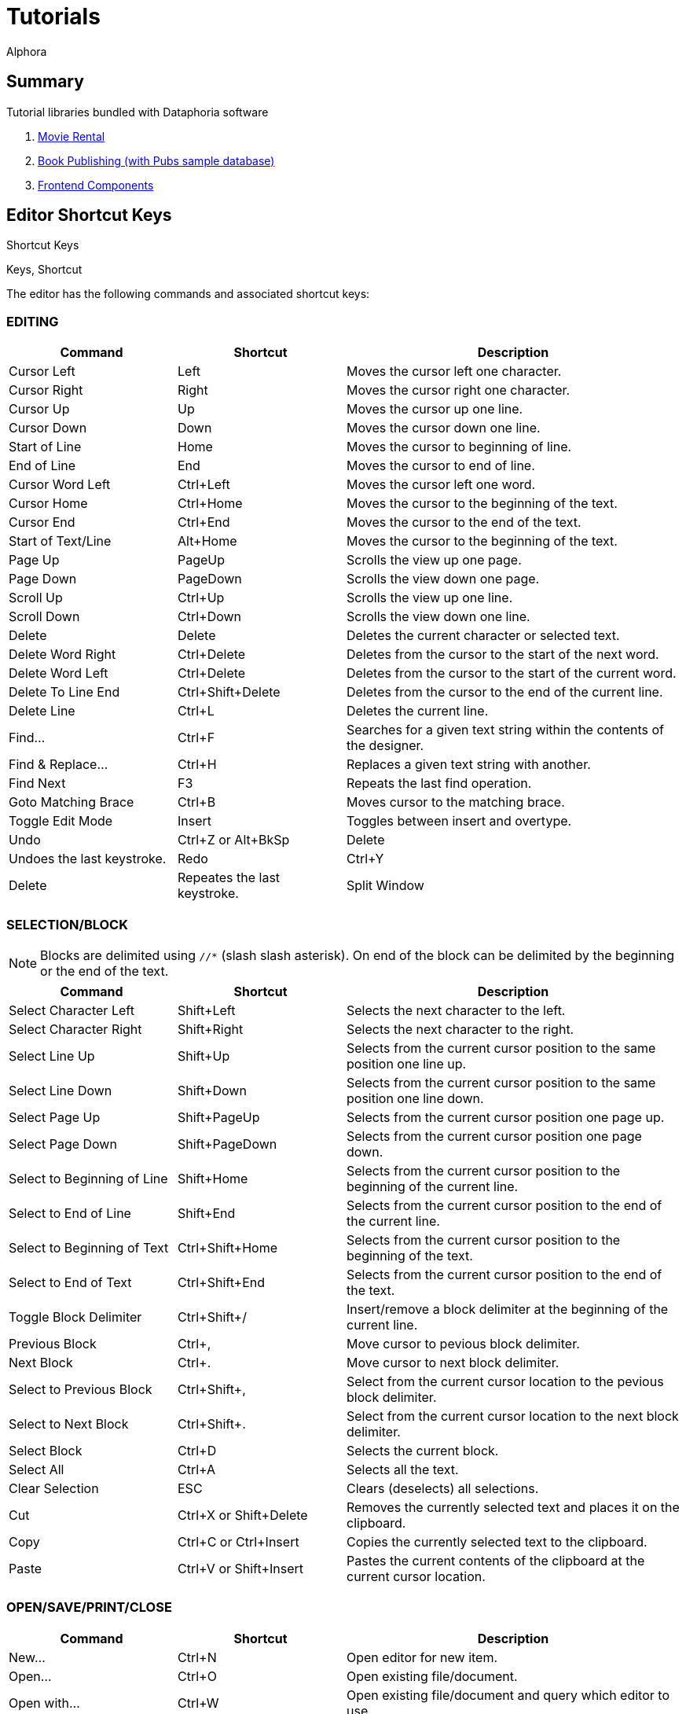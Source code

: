 = Tutorials
:author: Alphora
:doctype: book

:data-uri:
:lang: en
:encoding: iso-8859-1

== Summary

.Tutorial libraries bundled with Dataphoria software
. link:Tutorial_MovieRental.adoc[Movie Rental]
. link:Tutorial_BookPublishing.adoc[Book Publishing (with Pubs sample database)]
. link:Tutorial_FrontendComponents.adoc[Frontend Components]

[[Alphora.Dataphor.Keys]]
== Editor Shortcut Keys

Shortcut Keys

Keys, Shortcut

The editor has the following commands and associated shortcut keys:

=== EDITING

[width="100%",cols="25%,25%,50%",options="header",]
|=======================================================================
|Command |Shortcut |Description
|Cursor Left |Left |Moves the cursor left one character.

|Cursor Right |Right |Moves the cursor right one character.

|Cursor Up |Up |Moves the cursor up one line.

|Cursor Down |Down |Moves the cursor down one line.

|Start of Line |Home |Moves the cursor to beginning of line.

|End of Line |End |Moves the cursor to end of line.

|Cursor Word Left |Ctrl+Left |Moves the cursor left one word.

|Cursor Home |Ctrl+Home |Moves the cursor to the beginning of the text.

|Cursor End |Ctrl+End |Moves the cursor to the end of the text.

|Start of Text/Line |Alt+Home |Moves the cursor to the beginning of the
text.

|Page Up |PageUp |Scrolls the view up one page.

|Page Down |PageDown |Scrolls the view down one page.

|Scroll Up |Ctrl+Up |Scrolls the view up one line.

|Scroll Down |Ctrl+Down |Scrolls the view down one line.

|Delete |Delete |Deletes the current character or selected text.

|Delete Word Right |Ctrl+Delete |Deletes from the cursor to the start of
the next word.

|Delete Word Left |Ctrl+Delete |Deletes from the cursor to the start of
the current word.

|Delete To Line End |Ctrl+Shift+Delete |Deletes from the cursor to the
end of the current line.

|Delete Line |Ctrl+L |Deletes the current line.

|Find... |Ctrl+F |Searches for a given text string within the contents
of the designer.

|Find & Replace... |Ctrl+H |Replaces a given text string with another.

|Find Next |F3 |Repeats the last find operation.

|Goto Matching Brace |Ctrl+B |Moves cursor to the matching brace.

|Toggle Edit Mode |Insert |Toggles between insert and overtype.

|Undo |Ctrl+Z or Alt+BkSp |Delete |Undoes the last keystroke.

|Redo |Ctrl+Y |Delete |Repeates the last keystroke.

|Split Window |Ctrl+Shift+1 |Split the editor window. Allowes two
locations of the same text to be viewed/edited at the same time.
|=======================================================================

=== SELECTION/BLOCK

NOTE: Blocks are delimited using `//*` (slash slash asterisk). On end of the
block can be delimited by the beginning or the end of the text.

[width="100%",cols="25%,25%,50%",options="header",]
|=======================================================================
|Command |Shortcut |Description
|Select Character Left |Shift+Left |Selects the next character to the
left.

|Select Character Right |Shift+Right |Selects the next character to the
right.

|Select Line Up |Shift+Up |Selects from the current cursor position to
the same position one line up.

|Select Line Down |Shift+Down |Selects from the current cursor position
to the same position one line down.

|Select Page Up |Shift+PageUp |Selects from the current cursor position
one page up.

|Select Page Down |Shift+PageDown |Selects from the current cursor
position one page down.

|Select to Beginning of Line |Shift+Home |Selects from the current
cursor position to the beginning of the current line.

|Select to End of Line |Shift+End |Selects from the current cursor
position to the end of the current line.

|Select to Beginning of Text |Ctrl+Shift+Home |Selects from the current
cursor position to the beginning of the text.

|Select to End of Text |Ctrl+Shift+End |Selects from the current cursor
position to the end of the text.

|Toggle Block Delimiter |Ctrl+Shift+/ |Insert/remove a block delimiter
at the beginning of the current line.

|Previous Block |Ctrl+, |Move cursor to pevious block delimiter.

|Next Block |Ctrl+. |Move cursor to next block delimiter.

|Select to Previous Block |Ctrl+Shift+, |Select from the current cursor
location to the pevious block delimiter.

|Select to Next Block |Ctrl+Shift+. |Select from the current cursor
location to the next block delimiter.

|Select Block |Ctrl+D |Selects the current block.

|Select All |Ctrl+A |Selects all the text.

|Clear Selection |ESC |Clears (deselects) all selections.

|Cut |Ctrl+X or Shift+Delete |Removes the currently selected text and
places it on the clipboard.

|Copy |Ctrl+C or Ctrl+Insert |Copies the currently selected text to the
clipboard.

|Paste |Ctrl+V or Shift+Insert |Pastes the current contents of the
clipboard at the current cursor location.
|=======================================================================

=== OPEN/SAVE/PRINT/CLOSE

[width="100%",cols="25%,25%,50%",options="header",]
|=======================================================================
|Command |Shortcut |Description
|New... |Ctrl+N |Open editor for new item.

|Open... |Ctrl+O |Open existing file/document.

|Open with... |Ctrl+W |Open existing file/document and query which
editor to use.

|Save |Ctrl+S |Save changes in current editor.

|Save All |Ctrl+Shift+S |Save changes in all editors.

|Save... |Ctrl+S |Saves the contents of the current editor.

|Save As File... |Ctrl+Shift+F |Saves the contents of the current editor
as a physical file.

|Save As Document... |Ctrl+Shift+D |Saves the contents of the current
editor as a document.

|Print |Ctrl+P |Print the contents of the current editor.

|Close |Ctrl+F4 |Closes the current editor, prompting to save if the
contents of the editor have been modified.

|Exit |Alt+F4 |Close and exit Dataphoria.

|Show Explorer |F12 |Display the Dataphore Explorer pane.

|Lanch Form... |F6 |Lanch a derived form.
|=======================================================================

=== D4 SCRIPTS

[width="100%",cols="25%,25%,50%",options="header",]
|=======================================================================
|Command |Shortcut |Description
|Execute all/selection |Ctrl+E |Executes the currently selected script,
or the entire script if nothing is selected.

|Execute Current Line |Ctrl+Shift+E |Executes the script on the current
line.

|Prepare |Ctrl+R |Checks the currently selected text, or the entire
script if no text is selected, for syntactic and semantic correctness by
compiling the script without executing it.

|Inject |Ctrl+I |Executes InjectUpgrade( System.LibraryName(), `AScript`
) ,where `AScript` is the currently selected script, or the entire
script if nothing is selected.

|Toggle Comment |Ctrl+/ |Comments or Uncomments the current line or
selection.

|Show Results |F7 |Show the Results pane.
|=======================================================================

=== DATAPHOR FUNCTIONS

[width="100%",cols="25%,25%,50%",options="header",]
|=======================================================================
|Command |Shortcut |Description
|Inject As Upgrade |Ctrl+I |Injects the currently selected text, or the
entire script if no text is selected, as an upgrade in the current
library.
|=======================================================================

=== BOOKMARKS

[width="100%",cols="25%,25%,50%",options="header",]
|=======================================================================
|Command |Shortcut |Description
|Goto Previous Bookmark |Alt+Up or BrowserBack |Repositions cursor to
the previous bookmarked line.

|Goto Next Bookmark |Alt+Down or BrowserForward |Repositions cursor to
the next bookmarked line.

|Toggle Bookmark |Alt+Left BrowserStop |Set/Remove bookmark from the
current line.
|=======================================================================
